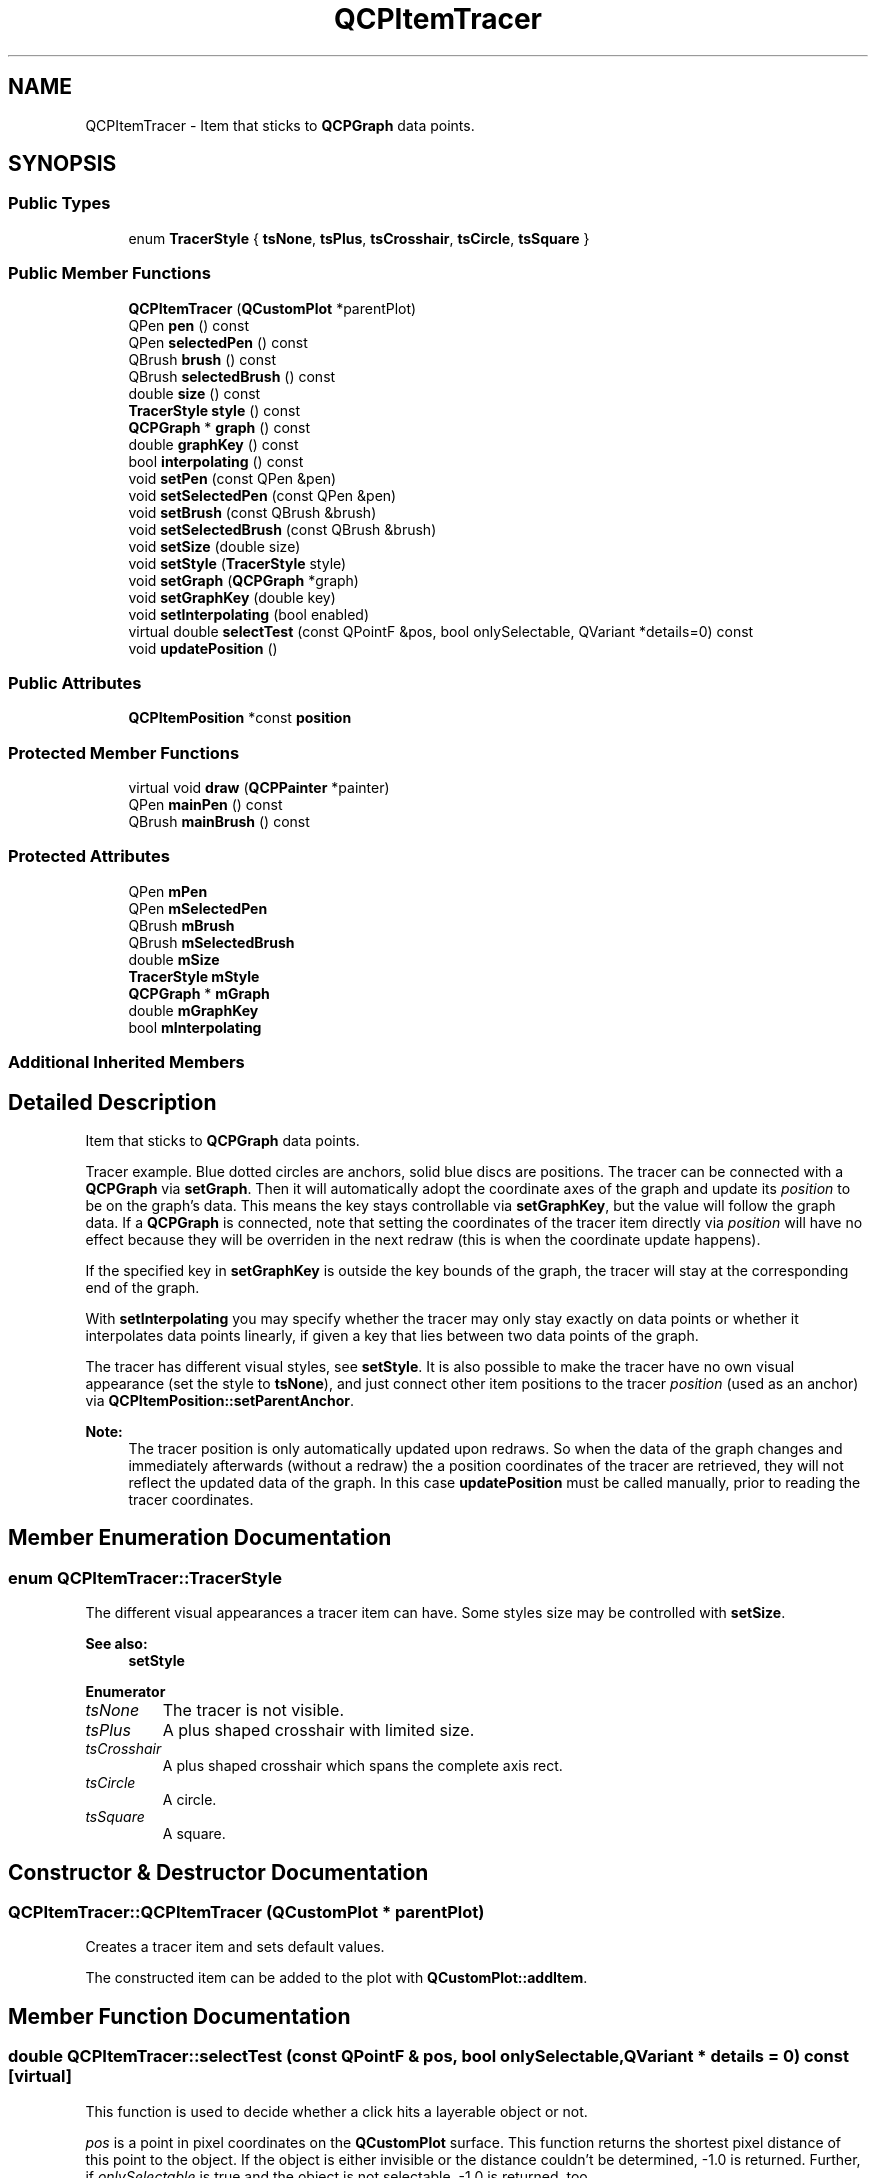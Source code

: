 .TH "QCPItemTracer" 3 "Thu Jun 18 2015" "Version v.2" "Voice analyze" \" -*- nroff -*-
.ad l
.nh
.SH NAME
QCPItemTracer \- Item that sticks to \fBQCPGraph\fP data points\&.  

.SH SYNOPSIS
.br
.PP
.SS "Public Types"

.in +1c
.ti -1c
.RI "enum \fBTracerStyle\fP { \fBtsNone\fP, \fBtsPlus\fP, \fBtsCrosshair\fP, \fBtsCircle\fP, \fBtsSquare\fP }"
.br
.in -1c
.SS "Public Member Functions"

.in +1c
.ti -1c
.RI "\fBQCPItemTracer\fP (\fBQCustomPlot\fP *parentPlot)"
.br
.ti -1c
.RI "QPen \fBpen\fP () const "
.br
.ti -1c
.RI "QPen \fBselectedPen\fP () const "
.br
.ti -1c
.RI "QBrush \fBbrush\fP () const "
.br
.ti -1c
.RI "QBrush \fBselectedBrush\fP () const "
.br
.ti -1c
.RI "double \fBsize\fP () const "
.br
.ti -1c
.RI "\fBTracerStyle\fP \fBstyle\fP () const "
.br
.ti -1c
.RI "\fBQCPGraph\fP * \fBgraph\fP () const "
.br
.ti -1c
.RI "double \fBgraphKey\fP () const "
.br
.ti -1c
.RI "bool \fBinterpolating\fP () const "
.br
.ti -1c
.RI "void \fBsetPen\fP (const QPen &pen)"
.br
.ti -1c
.RI "void \fBsetSelectedPen\fP (const QPen &pen)"
.br
.ti -1c
.RI "void \fBsetBrush\fP (const QBrush &brush)"
.br
.ti -1c
.RI "void \fBsetSelectedBrush\fP (const QBrush &brush)"
.br
.ti -1c
.RI "void \fBsetSize\fP (double size)"
.br
.ti -1c
.RI "void \fBsetStyle\fP (\fBTracerStyle\fP style)"
.br
.ti -1c
.RI "void \fBsetGraph\fP (\fBQCPGraph\fP *graph)"
.br
.ti -1c
.RI "void \fBsetGraphKey\fP (double key)"
.br
.ti -1c
.RI "void \fBsetInterpolating\fP (bool enabled)"
.br
.ti -1c
.RI "virtual double \fBselectTest\fP (const QPointF &pos, bool onlySelectable, QVariant *details=0) const "
.br
.ti -1c
.RI "void \fBupdatePosition\fP ()"
.br
.in -1c
.SS "Public Attributes"

.in +1c
.ti -1c
.RI "\fBQCPItemPosition\fP *const \fBposition\fP"
.br
.in -1c
.SS "Protected Member Functions"

.in +1c
.ti -1c
.RI "virtual void \fBdraw\fP (\fBQCPPainter\fP *painter)"
.br
.ti -1c
.RI "QPen \fBmainPen\fP () const "
.br
.ti -1c
.RI "QBrush \fBmainBrush\fP () const "
.br
.in -1c
.SS "Protected Attributes"

.in +1c
.ti -1c
.RI "QPen \fBmPen\fP"
.br
.ti -1c
.RI "QPen \fBmSelectedPen\fP"
.br
.ti -1c
.RI "QBrush \fBmBrush\fP"
.br
.ti -1c
.RI "QBrush \fBmSelectedBrush\fP"
.br
.ti -1c
.RI "double \fBmSize\fP"
.br
.ti -1c
.RI "\fBTracerStyle\fP \fBmStyle\fP"
.br
.ti -1c
.RI "\fBQCPGraph\fP * \fBmGraph\fP"
.br
.ti -1c
.RI "double \fBmGraphKey\fP"
.br
.ti -1c
.RI "bool \fBmInterpolating\fP"
.br
.in -1c
.SS "Additional Inherited Members"
.SH "Detailed Description"
.PP 
Item that sticks to \fBQCPGraph\fP data points\&. 

Tracer example\&. Blue dotted circles are anchors, solid blue discs are positions\&. The tracer can be connected with a \fBQCPGraph\fP via \fBsetGraph\fP\&. Then it will automatically adopt the coordinate axes of the graph and update its \fIposition\fP to be on the graph's data\&. This means the key stays controllable via \fBsetGraphKey\fP, but the value will follow the graph data\&. If a \fBQCPGraph\fP is connected, note that setting the coordinates of the tracer item directly via \fIposition\fP will have no effect because they will be overriden in the next redraw (this is when the coordinate update happens)\&.
.PP
If the specified key in \fBsetGraphKey\fP is outside the key bounds of the graph, the tracer will stay at the corresponding end of the graph\&.
.PP
With \fBsetInterpolating\fP you may specify whether the tracer may only stay exactly on data points or whether it interpolates data points linearly, if given a key that lies between two data points of the graph\&.
.PP
The tracer has different visual styles, see \fBsetStyle\fP\&. It is also possible to make the tracer have no own visual appearance (set the style to \fBtsNone\fP), and just connect other item positions to the tracer \fIposition\fP (used as an anchor) via \fBQCPItemPosition::setParentAnchor\fP\&.
.PP
\fBNote:\fP
.RS 4
The tracer position is only automatically updated upon redraws\&. So when the data of the graph changes and immediately afterwards (without a redraw) the a position coordinates of the tracer are retrieved, they will not reflect the updated data of the graph\&. In this case \fBupdatePosition\fP must be called manually, prior to reading the tracer coordinates\&. 
.RE
.PP

.SH "Member Enumeration Documentation"
.PP 
.SS "enum \fBQCPItemTracer::TracerStyle\fP"
The different visual appearances a tracer item can have\&. Some styles size may be controlled with \fBsetSize\fP\&.
.PP
\fBSee also:\fP
.RS 4
\fBsetStyle\fP 
.RE
.PP

.PP
\fBEnumerator\fP
.in +1c
.TP
\fB\fItsNone \fP\fP
The tracer is not visible\&. 
.TP
\fB\fItsPlus \fP\fP
A plus shaped crosshair with limited size\&. 
.TP
\fB\fItsCrosshair \fP\fP
A plus shaped crosshair which spans the complete axis rect\&. 
.TP
\fB\fItsCircle \fP\fP
A circle\&. 
.TP
\fB\fItsSquare \fP\fP
A square\&. 
.SH "Constructor & Destructor Documentation"
.PP 
.SS "QCPItemTracer::QCPItemTracer (\fBQCustomPlot\fP * parentPlot)"
Creates a tracer item and sets default values\&.
.PP
The constructed item can be added to the plot with \fBQCustomPlot::addItem\fP\&. 
.SH "Member Function Documentation"
.PP 
.SS "double QCPItemTracer::selectTest (const QPointF & pos, bool onlySelectable, QVariant * details = \fC0\fP) const\fC [virtual]\fP"
This function is used to decide whether a click hits a layerable object or not\&.
.PP
\fIpos\fP is a point in pixel coordinates on the \fBQCustomPlot\fP surface\&. This function returns the shortest pixel distance of this point to the object\&. If the object is either invisible or the distance couldn't be determined, -1\&.0 is returned\&. Further, if \fIonlySelectable\fP is true and the object is not selectable, -1\&.0 is returned, too\&.
.PP
If the object is represented not by single lines but by an area like a \fBQCPItemText\fP or the bars of a \fBQCPBars\fP plottable, a click inside the area should also be considered a hit\&. In these cases this function thus returns a constant value greater zero but still below the parent plot's selection tolerance\&. (typically the selectionTolerance multiplied by 0\&.99)\&.
.PP
Providing a constant value for area objects allows selecting line objects even when they are obscured by such area objects, by clicking close to the lines (i\&.e\&. closer than 0\&.99*selectionTolerance)\&.
.PP
The actual setting of the selection state is not done by this function\&. This is handled by the parent \fBQCustomPlot\fP when the mouseReleaseEvent occurs, and the finally selected object is notified via the selectEvent/deselectEvent methods\&.
.PP
\fIdetails\fP is an optional output parameter\&. Every layerable subclass may place any information in \fIdetails\fP\&. This information will be passed to \fBselectEvent\fP when the parent \fBQCustomPlot\fP decides on the basis of this selectTest call, that the object was successfully selected\&. The subsequent call to \fBselectEvent\fP will carry the \fIdetails\fP\&. This is useful for multi-part objects (like \fBQCPAxis\fP)\&. This way, a possibly complex calculation to decide which part was clicked is only done once in \fBselectTest\fP\&. The result (i\&.e\&. the actually clicked part) can then be placed in \fIdetails\fP\&. So in the subsequent \fBselectEvent\fP, the decision which part was selected doesn't have to be done a second time for a single selection operation\&.
.PP
You may pass 0 as \fIdetails\fP to indicate that you are not interested in those selection details\&.
.PP
\fBSee also:\fP
.RS 4
selectEvent, deselectEvent, \fBQCustomPlot::setInteractions\fP 
.RE
.PP

.PP
Implements \fBQCPAbstractItem\fP\&.
.SS "void QCPItemTracer::setBrush (const QBrush & brush)"
Sets the brush that will be used to draw any fills of the tracer
.PP
\fBSee also:\fP
.RS 4
\fBsetSelectedBrush\fP, \fBsetPen\fP 
.RE
.PP

.SS "void QCPItemTracer::setGraph (\fBQCPGraph\fP * graph)"
Sets the \fBQCPGraph\fP this tracer sticks to\&. The tracer \fIposition\fP will be set to type \fBQCPItemPosition::ptPlotCoords\fP and the axes will be set to the axes of \fIgraph\fP\&.
.PP
To free the tracer from any graph, set \fIgraph\fP to 0\&. The tracer \fIposition\fP can then be placed freely like any other item position\&. This is the state the tracer will assume when its graph gets deleted while still attached to it\&.
.PP
\fBSee also:\fP
.RS 4
\fBsetGraphKey\fP 
.RE
.PP

.SS "void QCPItemTracer::setGraphKey (double key)"
Sets the key of the graph's data point the tracer will be positioned at\&. This is the only free coordinate of a tracer when attached to a graph\&.
.PP
Depending on \fBsetInterpolating\fP, the tracer will be either positioned on the data point closest to \fIkey\fP, or will stay exactly at \fIkey\fP and interpolate the value linearly\&.
.PP
\fBSee also:\fP
.RS 4
\fBsetGraph\fP, \fBsetInterpolating\fP 
.RE
.PP

.SS "void QCPItemTracer::setInterpolating (bool enabled)"
Sets whether the value of the graph's data points shall be interpolated, when positioning the tracer\&.
.PP
If \fIenabled\fP is set to false and a key is given with \fBsetGraphKey\fP, the tracer is placed on the data point of the graph which is closest to the key, but which is not necessarily exactly there\&. If \fIenabled\fP is true, the tracer will be positioned exactly at the specified key, and the appropriate value will be interpolated from the graph's data points linearly\&.
.PP
\fBSee also:\fP
.RS 4
\fBsetGraph\fP, \fBsetGraphKey\fP 
.RE
.PP

.SS "void QCPItemTracer::setPen (const QPen & pen)"
Sets the pen that will be used to draw the line of the tracer
.PP
\fBSee also:\fP
.RS 4
\fBsetSelectedPen\fP, \fBsetBrush\fP 
.RE
.PP

.SS "void QCPItemTracer::setSelectedBrush (const QBrush & brush)"
Sets the brush that will be used to draw any fills of the tracer, when selected\&.
.PP
\fBSee also:\fP
.RS 4
\fBsetBrush\fP, \fBsetSelected\fP 
.RE
.PP

.SS "void QCPItemTracer::setSelectedPen (const QPen & pen)"
Sets the pen that will be used to draw the line of the tracer when selected
.PP
\fBSee also:\fP
.RS 4
\fBsetPen\fP, \fBsetSelected\fP 
.RE
.PP

.SS "void QCPItemTracer::setSize (double size)"
Sets the size of the tracer in pixels, if the style supports setting a size (e\&.g\&. \fBtsSquare\fP does, \fBtsCrosshair\fP does not)\&. 
.SS "void QCPItemTracer::setStyle (\fBQCPItemTracer::TracerStyle\fP style)"
Sets the style/visual appearance of the tracer\&.
.PP
If you only want to use the tracer \fIposition\fP as an anchor for other items, set \fIstyle\fP to \fBtsNone\fP\&. 
.SS "void QCPItemTracer::updatePosition ()"
If the tracer is connected with a graph (\fBsetGraph\fP), this function updates the tracer's \fIposition\fP to reside on the graph data, depending on the configured key (\fBsetGraphKey\fP)\&.
.PP
It is called automatically on every redraw and normally doesn't need to be called manually\&. One exception is when you want to read the tracer coordinates via \fIposition\fP and are not sure that the graph's data (or the tracer key with \fBsetGraphKey\fP) hasn't changed since the last redraw\&. In that situation, call this function before accessing \fIposition\fP, to make sure you don't get out-of-date coordinates\&.
.PP
If there is no graph set on this tracer, this function does nothing\&. 

.SH "Author"
.PP 
Generated automatically by Doxygen for Voice analyze from the source code\&.
